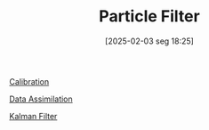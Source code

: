#+title:      Particle Filter
#+date:       [2025-02-03 seg 18:25]
#+filetags:   :placeholder:
#+identifier: 20250203T182500
#+HUGO_TAGS: placeholder
#+BIBLIOGRAPHY: ~/Org/zotero_refs.bib
#+OPTIONS: num:nil ^:{} toc:nil

[[denote:20250202T115312][Calibration]]

[[denote:20240314T120430][Data Assimilation]]

[[denote:20250202T120600][Kalman Filter]]
